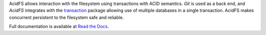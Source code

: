 AcidFS allows interaction with the filesystem using transactions with ACID 
semantics.  `Git` is used as a back end, and `AcidFS` integrates with the 
`transaction <http://pypi.python.org/pypi/transaction>`_ package allowing use of
multiple databases in a single transaction.  AcidFS makes concurrent persistent
to the filesystem  safe and reliable.

Full documentation is available at `Read the Docs 
<http://acidfs.readthedocs.org/>`_.
